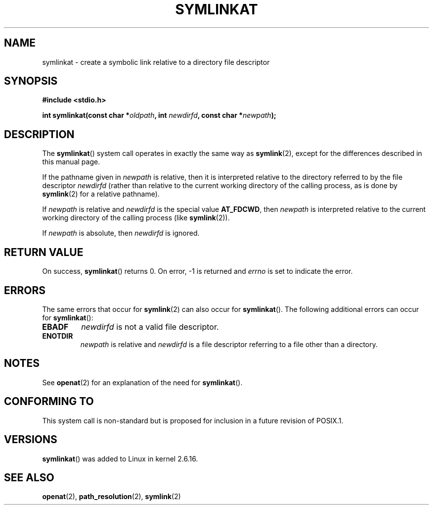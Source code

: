 .\" Hey Emacs! This file is -*- nroff -*- source.
.\"
.\" This manpage is Copyright (C) 2006, Michael Kerrisk
.\"
.\" Permission is granted to make and distribute verbatim copies of this
.\" manual provided the copyright notice and this permission notice are
.\" preserved on all copies.
.\"
.\" Permission is granted to copy and distribute modified versions of this
.\" manual under the conditions for verbatim copying, provided that the
.\" entire resulting derived work is distributed under the terms of a
.\" permission notice identical to this one.
.\" 
.\" Since the Linux kernel and libraries are constantly changing, this
.\" manual page may be incorrect or out-of-date.  The author(s) assume no
.\" responsibility for errors or omissions, or for damages resulting from
.\" the use of the information contained herein.  The author(s) may not
.\" have taken the same level of care in the production of this manual,
.\" which is licensed free of charge, as they might when working
.\" professionally.
.\" 
.\" Formatted or processed versions of this manual, if unaccompanied by
.\" the source, must acknowledge the copyright and authors of this work.
.\"
.\"
.TH SYMLINKAT 2 2006-04-10 "Linux 2.6.16" "Linux Programmer's Manual"
.SH NAME
symlinkat \- create a symbolic link relative to a directory file descriptor
.SH SYNOPSIS
.nf
.B #include <stdio.h>
.sp
.BI "int symlinkat(const char *" oldpath ", int " newdirfd \
", const char *" newpath );
.fi
.SH DESCRIPTION
The
.BR symlinkat ()
system call operates in exactly the same way as
.BR symlink (2),
except for the differences described in this manual page.

If the pathname given in 
.I newpath
is relative, then it is interpreted relative to the directory
referred to by the file descriptor
.IR newdirfd 
(rather than relative to the current working directory of 
the calling process, as is done by
.BR symlink (2)
for a relative pathname).

If
.I newpath
is relative and 
.I newdirfd
is the special value
.BR AT_FDCWD ,
then
.I newpath
is interpreted relative to the current working 
directory of the calling process (like
.BR symlink (2)).

If
.IR newpath
is absolute, then 
.I newdirfd 
is ignored.
.SH "RETURN VALUE"
On success,
.BR symlinkat () 
returns 0.  
On error, \-1 is returned and
.I errno
is set to indicate the error.
.SH ERRORS
The same errors that occur for
.BR symlink (2)
can also occur for
.BR symlinkat ().
The following additional errors can occur for 
.BR symlinkat ():
.TP
.B EBADF
.I newdirfd
is not a valid file descriptor.
.TP
.B ENOTDIR
.I newpath
is relative and
.I newdirfd
is a file descriptor referring to a file other than a directory.
.SH NOTES
See
.BR openat (2)
for an explanation of the need for
.BR symlinkat ().
.SH "CONFORMING TO"
This system call is non-standard but is proposed
for inclusion in a future revision of POSIX.1.
.SH VERSIONS
.BR symlinkat ()
was added to Linux in kernel 2.6.16.
.SH "SEE ALSO"
.BR openat (2),
.BR path_resolution (2),
.BR symlink (2)
